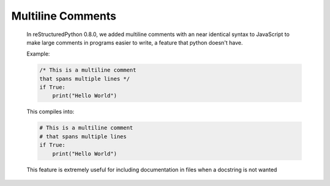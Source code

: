 Multiline Comments
==================

    In reStructuredPython 0.8.0, we added multiline comments with an near identical syntax to JavaScript to make large comments in programs easier to write, a feature that python doesn't have.

    Example:

    .. code-block:: repy

        /* This is a multiline comment
        that spans multiple lines */
        if True:
            print("Hello World")
    This compiles into:

    .. code-block:: repy

        # This is a multiline comment
        # that spans multiple lines
        if True:
            print("Hello World")

    This feature is extremely useful for including documentation in files when a docstring is not wanted
